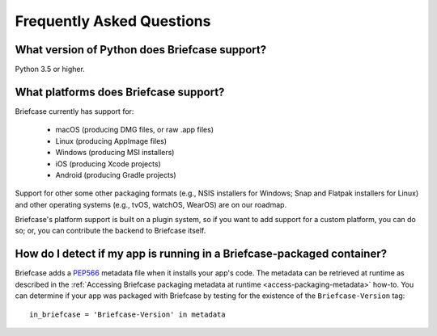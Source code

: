 Frequently Asked Questions
==========================

What version of Python does Briefcase support?
----------------------------------------------

Python 3.5 or higher.

What platforms does Briefcase support?
--------------------------------------

Briefcase currently has support for:

  * macOS (producing DMG files, or raw .app files)
  * Linux (producing AppImage files)
  * Windows (producing MSI installers)
  * iOS (producing Xcode projects)
  * Android (producing Gradle projects)

Support for other some other packaging formats (e.g., NSIS installers for
Windows; Snap and Flatpak installers for Linux) and other operating systems
(e.g., tvOS, watchOS, WearOS) are on our roadmap.

Briefcase's platform support is built on a plugin system, so if you want to add
support for a custom platform, you can do so; or, you can contribute the
backend to Briefcase itself.

How do I detect if my app is running in a Briefcase-packaged container?
-----------------------------------------------------------------------

Briefcase adds a `PEP566 <https://www.python.org/dev/peps/pep-0566/>`_
metadata file when it installs your app's code. The metadata can be retrieved
at runtime as described in the :ref:`Accessing Briefcase packaging metadata at
runtime <access-packaging-metadata>` how-to. You can determine if your
app was packaged with Briefcase by testing for the existence of
the ``Briefcase-Version`` tag::

	  in_briefcase = 'Briefcase-Version' in metadata
